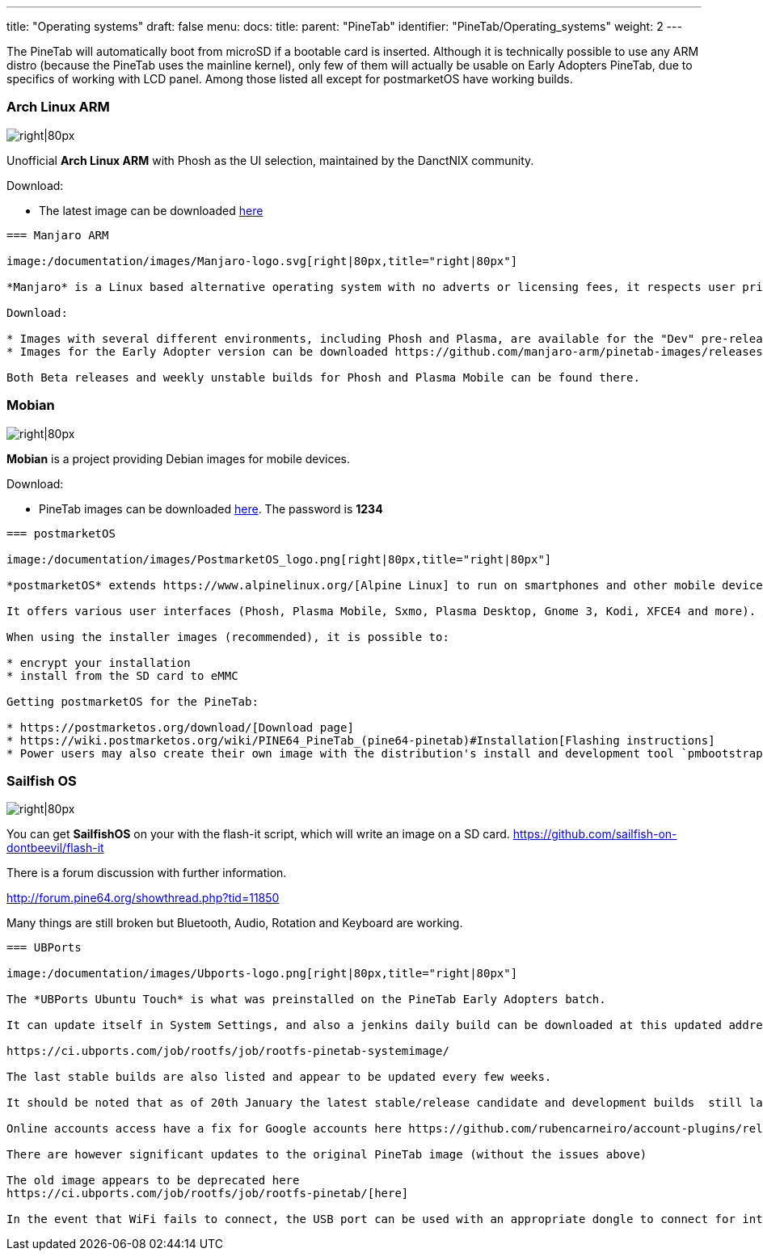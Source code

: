 ---
title: "Operating systems"
draft: false
menu:
  docs:
    title:
    parent: "PineTab"
    identifier: "PineTab/Operating_systems"
    weight: 2
---


The PineTab will automatically boot from microSD if a bootable card is inserted. Although it is technically possible to use any ARM distro (because the PineTab uses the mainline kernel), only few of them will actually be usable on Early Adopters PineTab, due to specifics of working with LCD panel. Among those listed all except for postmarketOS have working builds.

=== Arch Linux ARM

image:/documentation/images/Archlinux-logo.png[right|80px,title="right|80px"]

Unofficial *Arch Linux ARM* with Phosh as the UI selection, maintained by the DanctNIX community.

Download:

* The latest image can be downloaded https://github.com/dreemurrs-embedded/Pine64-Arch/releases[here]

-----

=== Manjaro ARM

image:/documentation/images/Manjaro-logo.svg[right|80px,title="right|80px"]

*Manjaro* is a Linux based alternative operating system with no adverts or licensing fees, it respects user privacy and gives them full control over their hardware. The PineTab "Early Adopter" edition is currently the only device supported by Manjaro ARM.

Download:

* Images with several different environments, including Phosh and Plasma, are available for the "Dev" pre-release can be downloaded https://osdn.net/projects/manjaro-arm/storage/pinetab/[here]
* Images for the Early Adopter version can be downloaded https://github.com/manjaro-arm/pinetab-images/releases[here].

Both Beta releases and weekly unstable builds for Phosh and Plasma Mobile can be found there.

-----

=== Mobian

image:/documentation/images/Debian-logo.png[right|80px,title="right|80px"]

*Mobian* is a project providing Debian images for mobile devices.

Download:

* PineTab images can be downloaded https://images.mobian.org/pinetab/[here]. The password is *1234*

-----

=== postmarketOS

image:/documentation/images/PostmarketOS_logo.png[right|80px,title="right|80px"]

*postmarketOS* extends https://www.alpinelinux.org/[Alpine Linux] to run on smartphones and other mobile devices.

It offers various user interfaces (Phosh, Plasma Mobile, Sxmo, Plasma Desktop, Gnome 3, Kodi, XFCE4 and more). As of writing, official images are provided with Phosh and Plasma Mobile. The official images come in two flavors, either as demo image to try out postmarketOS, or with the installer.

When using the installer images (recommended), it is possible to:

* encrypt your installation
* install from the SD card to eMMC

Getting postmarketOS for the PineTab:

* https://postmarketos.org/download/[Download page]
* https://wiki.postmarketos.org/wiki/PINE64_PineTab_(pine64-pinetab)#Installation[Flashing instructions]
* Power users may also create their own image with the distribution's install and development tool `pmbootstrap`

-----

=== Sailfish OS

image:/documentation/images/SailfishOS_logo.png[right|80px,title="right|80px"]

You can get *SailfishOS* on your with the flash-it script, which will write an image on a SD card. https://github.com/sailfish-on-dontbeevil/flash-it

There is a forum discussion with further information.

http://forum.pine64.org/showthread.php?tid=11850

Many things are still broken but Bluetooth, Audio, Rotation and Keyboard are working.

-----

=== UBPorts

image:/documentation/images/Ubports-logo.png[right|80px,title="right|80px"]

The *UBPorts Ubuntu Touch* is what was preinstalled on the PineTab Early Adopters batch.

It can update itself in System Settings, and also a jenkins daily build can be downloaded at this updated address for the latest daily image:

https://ci.ubports.com/job/rootfs/job/rootfs-pinetab-systemimage/

The last stable builds are also listed and appear to be updated every few weeks.

It should be noted that as of 20th January the latest stable/release candidate and development builds  still lacked Bluetooth, Rotation and had the same issues with online accounts etc

Online accounts access have a fix for Google accounts here https://github.com/rubencarneiro/account-plugins/releases

There are however significant updates to the original PineTab image (without the issues above)

The old image appears to be deprecated here
https://ci.ubports.com/job/rootfs/job/rootfs-pinetab/[here]

In the event that WiFi fails to connect, the USB port can be used with an appropriate dongle to connect for internet using ethernet cable.

